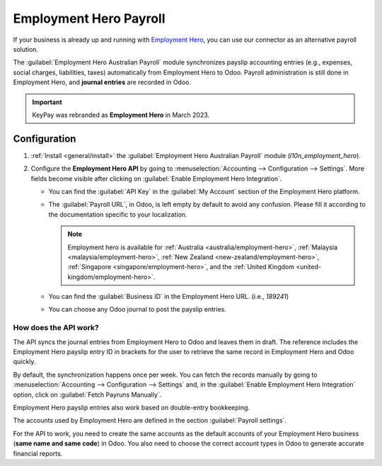 =======================
Employment Hero Payroll
=======================

If your business is already up and running with `Employment Hero <https://employmenthero.com/>`_,
you can use our connector as an alternative payroll solution.

The :guilabel:`Employment Hero Australian Payroll` module synchronizes payslip accounting entries
(e.g., expenses, social charges, liabilities, taxes) automatically from Employment Hero to Odoo.
Payroll administration is still done in Employment Hero, and  **journal entries** are recorded in
Odoo.

.. important::
   KeyPay was rebranded as **Employment Hero** in March 2023.

Configuration
=============

#. :ref:`Install <general/install>` the :guilabel:`Employment Hero Australian Payroll` module
   (`l10n_employment_hero`).
#. Configure the **Employment Hero API** by going to :menuselection:`Accounting --> Configuration
   --> Settings`. More fields become visible after clicking on :guilabel:`Enable Employment Hero
   Integration`.

   .. image:: employment_hero/employment-hero-integration.png
      :alt:   Enabling Employment Hero Integration in Odoo Accounting displays new fields in the
            settings

   - You can find the :guilabel:`API Key` in the :guilabel:`My Account` section of the Employment
     Hero platform.

     .. image:: employment_hero/employment-hero-myaccount.png
        :alt:   "Account Details" section on the Employment Hero dashboard

   - The :guilabel:`Payroll URL`, in Odoo, is left empty by default to avoid any confusion. Please
     fill it according to the documentation specific to your localization.

     .. note::
        Employment hero is available for :ref:`Australia <australia/employment-hero>`,
        :ref:`Malaysia <malaysia/employment-hero>`,
        :ref:`New Zealand <new-zealand/employment-hero>`,
        :ref:`Singapore <singapore/employment-hero>`,
        and the :ref:`United Kingdom <united-kingdom/employment-hero>`.

   - You can find the :guilabel:`Business ID` in the Employment Hero URL. (i.e., `189241`)

     .. image:: employment_hero/employment-hero-business-id.png
        :alt:   The Employment Hero "Business ID" number is in the URL

   - You can choose any Odoo journal to post the payslip entries.

How does the API work?
----------------------

The API syncs the journal entries from Employment Hero to Odoo and leaves them in draft. The
reference includes the Employment Hero payslip entry ID in brackets for the user to retrieve the
same record in Employment Hero and Odoo quickly.

.. image:: employment_hero/employment-hero-entries.png
   :alt:   Example of a Employment Hero Journal Entry in Odoo Accounting (Australia)

By default, the synchronization happens once per week. You can fetch the records manually by going
to :menuselection:`Accounting --> Configuration --> Settings` and, in the :guilabel:`Enable
Employment Hero Integration` option, click on :guilabel:`Fetch Payruns Manually`.

Employment Hero payslip entries also work based on double-entry bookkeeping.

The accounts used by Employment Hero are defined in the section :guilabel:`Payroll settings`.

.. image:: employment_hero/employment-hero-chart-of-accounts.png
   :alt:   Chart of Accounts menu in Employment Hero

For the API to work, you need to create the same accounts as the default accounts of your Employment
Hero business (**same name and same code**) in Odoo. You also need to choose the correct account
types in Odoo to generate accurate financial reports.

